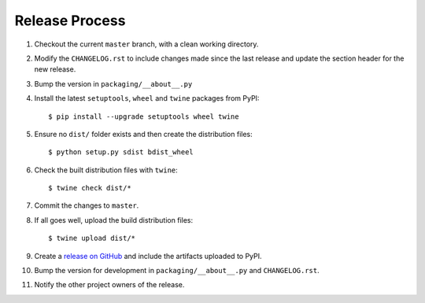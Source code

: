 Release Process
===============

#. Checkout the current ``master`` branch, with a clean working directory.
#. Modify the ``CHANGELOG.rst`` to include changes made since the last release
   and update the section header for the new release.
#. Bump the version in ``packaging/__about__.py``

#. Install the latest ``setuptools``, ``wheel`` and ``twine`` packages
   from PyPI::

    $ pip install --upgrade setuptools wheel twine

#. Ensure no ``dist/`` folder exists and then create the distribution files::

    $ python setup.py sdist bdist_wheel

#. Check the built distribution files with ``twine``::

    $ twine check dist/*

#. Commit the changes to ``master``.

#. If all goes well, upload the build distribution files::

    $ twine upload dist/*

#. Create a
   `release on GitHub <https://github.com/pypa/packaging/releases>`_ and
   include the artifacts uploaded to PyPI.

#. Bump the version for development in ``packaging/__about__.py`` and
   ``CHANGELOG.rst``.

#. Notify the other project owners of the release.
